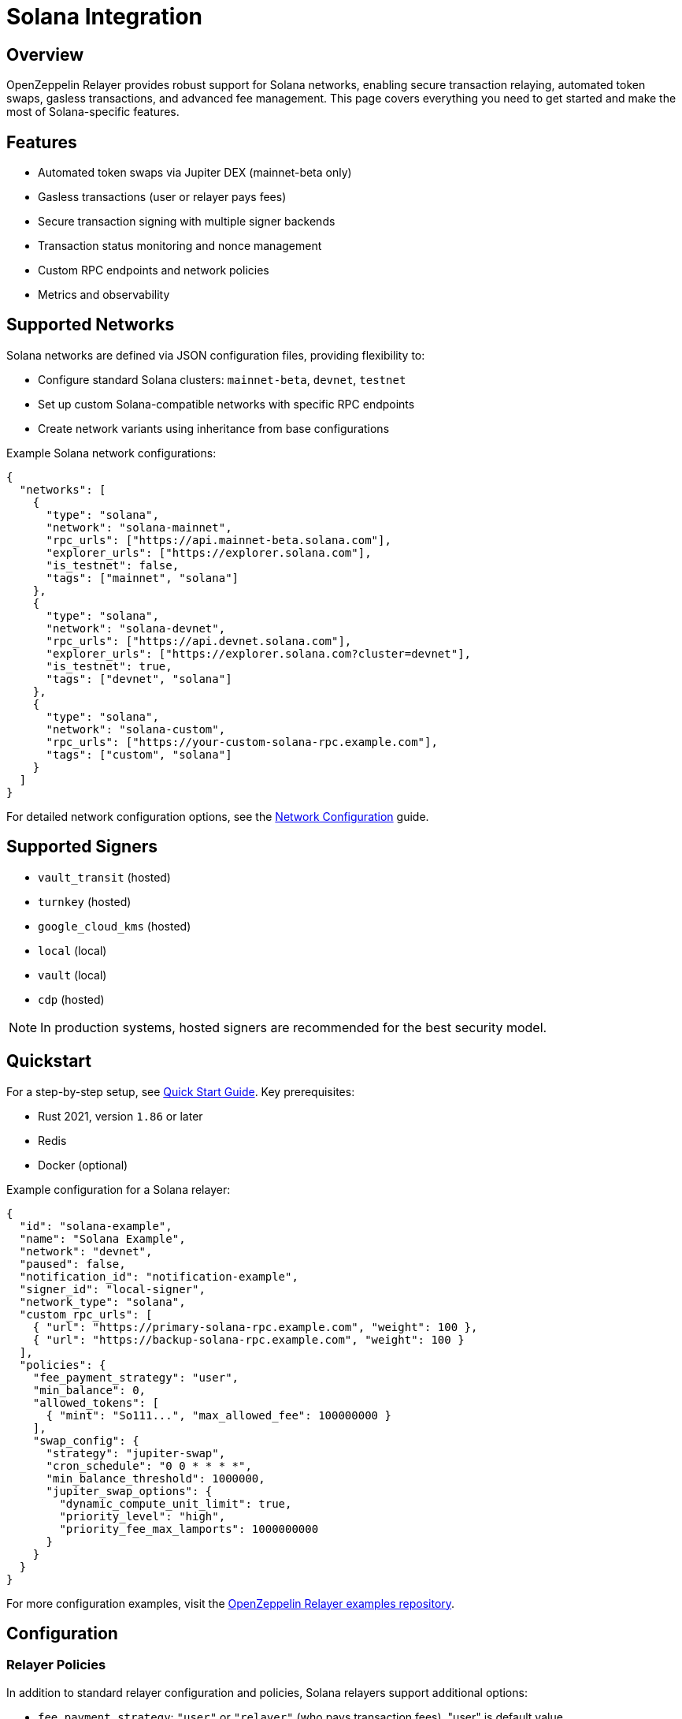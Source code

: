 = Solana Integration

:description: Comprehensive guide for using OpenZeppelin Relayer with Solana networks, including configuration, features, API usage, and advanced options.

== Overview

OpenZeppelin Relayer provides robust support for Solana networks, enabling secure transaction relaying, automated token swaps, gasless transactions, and advanced fee management. This page covers everything you need to get started and make the most of Solana-specific features.

== Features

- Automated token swaps via Jupiter DEX (mainnet-beta only)
- Gasless transactions (user or relayer pays fees)
- Secure transaction signing with multiple signer backends
- Transaction status monitoring and nonce management
- Custom RPC endpoints and network policies
- Metrics and observability

== Supported Networks

Solana networks are defined via JSON configuration files, providing flexibility to:

- Configure standard Solana clusters: `mainnet-beta`, `devnet`, `testnet`
- Set up custom Solana-compatible networks with specific RPC endpoints
- Create network variants using inheritance from base configurations

Example Solana network configurations:

[source,json]
----
{
  "networks": [
    {
      "type": "solana",
      "network": "solana-mainnet",
      "rpc_urls": ["https://api.mainnet-beta.solana.com"],
      "explorer_urls": ["https://explorer.solana.com"],
      "is_testnet": false,
      "tags": ["mainnet", "solana"]
    },
    {
      "type": "solana",
      "network": "solana-devnet",
      "rpc_urls": ["https://api.devnet.solana.com"],
      "explorer_urls": ["https://explorer.solana.com?cluster=devnet"],
      "is_testnet": true,
      "tags": ["devnet", "solana"]
    },
    {
      "type": "solana",
      "network": "solana-custom",
      "rpc_urls": ["https://your-custom-solana-rpc.example.com"],
      "tags": ["custom", "solana"]
    }
  ]
}
----

For detailed network configuration options, see the xref:network_configuration.adoc[Network Configuration] guide.

== Supported Signers

- `vault_transit` (hosted)
- `turnkey` (hosted)
- `google_cloud_kms` (hosted)
- `local` (local)
- `vault` (local)
- `cdp` (hosted)

[NOTE]
====
In production systems, hosted signers are recommended for the best security model.
====


== Quickstart

For a step-by-step setup, see xref:quickstart.adoc[Quick Start Guide].
Key prerequisites:

- Rust 2021, version `1.86` or later
- Redis
- Docker (optional)

Example configuration for a Solana relayer:
[source,json]
----
{
  "id": "solana-example",
  "name": "Solana Example",
  "network": "devnet",
  "paused": false,
  "notification_id": "notification-example",
  "signer_id": "local-signer",
  "network_type": "solana",
  "custom_rpc_urls": [
    { "url": "https://primary-solana-rpc.example.com", "weight": 100 },
    { "url": "https://backup-solana-rpc.example.com", "weight": 100 }
  ],
  "policies": {
    "fee_payment_strategy": "user",
    "min_balance": 0,
    "allowed_tokens": [
      { "mint": "So111...", "max_allowed_fee": 100000000 }
    ],
    "swap_config": {
      "strategy": "jupiter-swap",
      "cron_schedule": "0 0 * * * *",
      "min_balance_threshold": 1000000,
      "jupiter_swap_options": {
        "dynamic_compute_unit_limit": true,
        "priority_level": "high",
        "priority_fee_max_lamports": 1000000000
      }
    }
  }
}
----

For more configuration examples, visit the link:https://github.com/OpenZeppelin/openzeppelin-relayer/tree/main/examples[OpenZeppelin Relayer examples repository, window=_blank].


== Configuration

=== Relayer Policies

In addition to standard relayer configuration and policies, Solana relayers support additional options:

- `fee_payment_strategy`: `"user"` or `"relayer"` (who pays transaction fees). "user" is default value.
  * `"user"`: Users pay transaction fees in tokens (relayer receives fee payment from user)
  * `"relayer"`: **Relayer pays for all transaction fees** using SOL from the relayer's account
- `allowed_tokens`: List of SPL tokens supported for swaps and fee payments. Restrict relayer operations to specific tokens. Optional.
  * **When not set or empty, all tokens are allowed** for transactions and fee payments
  * When configured, only tokens in this list can be used for transfers and fee payments
- `allowed_programs`, `allowed_accounts`, `disallowed_accounts`: Restrict relayer operations to specific programs/accounts
- `swap_config`: Automated token swap settings (see below)



You can check all options in xref:index.adoc#3_relayers[User Documentation - Relayers].

=== Automated token swap configuration options:

* `strategy`: The swap engine to use. Supported values: `"jupiter-swap"` (Jupiter Swap API), `"jupiter-ultra"` (Jupiter Ultra API).
* `cron_schedule`: Cron expression defining how often scheduled swaps should run (e.g., `"0 0 * * * *"` for every hour).
* `min_balance_threshold`: Minimum token balance (in lamports) that triggers a swap. If the relayer's balance drops below this, a swap is attempted.
* `jupiter_swap_options`: Advanced options for Jupiter swaps, such as:
** `dynamic_compute_unit_limit`: If `true`, dynamically adjusts compute units for swap transactions.
** `priority_level`: Priority for the swap transaction. Supported values: `"medium"`, `"high"`, `"veryHigh"`.
** `priority_fee_max_lamports`: Maximum priority fee (in lamports) to pay for a swap transaction.
* Per-token swap limits:
** `min_amount`: Minimum amount of a token to swap in a single operation.
** `max_amount`: Maximum amount of a token to swap in a single operation.
** `retain_min_amount`: Minimum amount of a token to retain in the relayer account after a swap (prevents swapping the entire balance).

== Automated Token Swaps

The relayer can perform automated token swaps on Solana when user fee_payment_strategy is used for relayer using:

- **jupiter-swap** – via the Jupiter Swap API
- **jupiter-ultra** – via the Jupiter Ultra API

Swaps can be set to work as:

- **Scheduled Swaps**: Background jobs run swaps based on your cron schedule.
- **On-Demand Swaps**: If a transaction fails due to insufficient funds, the relayer attempts a swap before returning an error.


== API Reference

The Solana API conforms to the link:https://docs.google.com/document/d/1lweO5WH12QJaSAu5RG_wUistyk_nFeT6gy1CdvyCEHg/edit?tab=t.0#heading=h.4yldgprkuvav[Paymaster spec, window=_blank].

Common endpoints:
- `POST /api/v1/relayers/<relayer_id>/rpc`
  Methods:

- `feeEstimate`,
- `prepareTransaction`,
- `transferTransaction`,
- `signTransaction`,
- `signAndSendTransaction`,
- `getSupportedTokens`
- `getSupportedFeatures`

[NOTE]
====
**Fee Token Parameter Behavior:**

When using `fee_payment_strategy: "relayer"`, the `fee_token` parameter in RPC methods becomes **informational only**. The relayer pays all transaction fees in SOL regardless of the specified fee token. In this mode, you can use either `"So11111111111111111111111111111112"` (WSOL) or `"11111111111111111111111111111111"` (native SOL) as the fee_token value.

When using `fee_payment_strategy: "user"`, the `fee_token` parameter determines which token the user will pay fees in, and must be a supported token from the `allowed_tokens` list (if configured).
====

Example: Estimate fee for a transaction
[source,bash]
----
curl --location --request POST 'http://localhost:8080/api/v1/relayers/solana-example/rpc' \
--header 'Authorization: Bearer <api_key>' \
--header 'Content-Type: application/json' \
--data-raw '{
  "jsonrpc": "2.0",
  "method": "feeEstimate",
  "params": {
    "transaction": "<base64-encoded-tx>",
    "fee_token": "<mint-address>"
  },
  "id": 1
}'
----

See link:https://release-v1-0-0%2D%2Dopenzeppelin-relayer.netlify.app/api_docs.html[API Reference^] and link:https://github.com/OpenZeppelin/openzeppelin-relayer-sdk/tree/main/examples/solana[SDK examples, window=_blank] for full details and examples.


== Security

- Do not expose the relayer directly to the public internet.
- Deploy behind a secure backend (reverse proxy, firewall).
- Use hosted signers in production systems.

== Troubleshooting

- Check environment variables and configuration files for errors
- Review container logs for issues

== Roadmap

- See xref:roadmap.adoc[Project Roadmap] for upcoming features

== Support

For help, join our link:https://t.me/openzeppelin_tg/2[Telegram] or open an issue on GitHub.

== License

This project is licensed under the GNU Affero General Public License v3.0.
